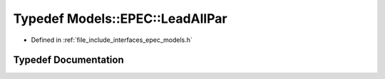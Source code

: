 .. _exhale_typedef_namespace_models_1_1_e_p_e_c_1a2f9cbaec7516972a7acc4285cb46bb65:

Typedef Models::EPEC::LeadAllPar
================================

- Defined in :ref:`file_include_interfaces_epec_models.h`


Typedef Documentation
---------------------


.. doxygentypedef:: Models::EPEC::LeadAllPar
